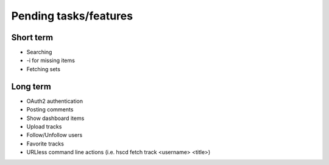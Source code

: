 ========================
 Pending tasks/features
========================

Short term
==========

* Searching
* -i for missing items
* Fetching sets


Long term
=========

* OAuth2 authentication
* Posting comments
* Show dashboard items
* Upload tracks
* Follow/Unfollow users
* Favorite tracks
* URLless command line actions (i.e. hscd fetch track <username> <title>)
